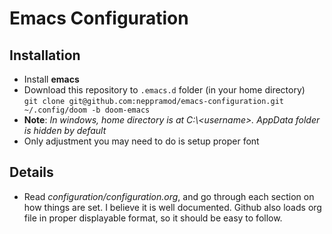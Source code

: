 * Emacs Configuration
** Installation
 - Install *emacs*
 - Download this repository to ~.emacs.d~ folder (in your home directory) \\ 
   ~git clone git@github.com:neppramod/emacs-configuration.git ~/.config/doom -b doom-emacs~
 - *Note*: /In windows, home directory is at C:\Users\<username>\AppData\Roaming. AppData folder is hidden by default/ \\
 - Only adjustment you may need to do is setup proper font
** Details
  - Read [[configuration/configuration.org][configuration/configuration.org]], and go through each section on how things are set. I believe it is well documented. Github also loads org file in proper displayable format, so it should be easy to follow.


